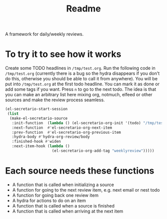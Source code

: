 #+TITLE: Readme

A framework for daily/weekly reviews.

* To try it to see how it works

Create some TODO headlines in ~/tmp/test.org~. Run the following code in
~/tmp/test.org~ (currently there is a bug so the hydra disappears if you don't
do this, otherwise you should be able to call it from anywhere). You will be put
into ~/tmp/test.org~ at the first todo headline. You can mark it as done or add
some tags if you want. Press =n= to go to the next todo. The idea is that you
can make an arbitrary list here mixing org, notmuch, elfeed or other sources and
make the review process seamless.

#+BEGIN_SRC emacs-lisp
(el-secretario-start-session
 (list
  (make-el-secretario-source
   :init-function  (lambda () (el-secretario-org-init '(todo) "/tmp/test.org" ))
   :next-function  #'el-secretario-org-next-item
   :prev-function  #'el-secretario-org-previous-item
   :hydra-body #'hydra-org-review/body
   :finished-hook #'widen
   :next-item-hook (lambda ()
                     (el-secretario-org-add-tag "weeklyreview")))))
#+END_SRC
* Each source needs these functions

- A function that is called when initializing a source
- A function for going to the next review item, e.g. next email or nest todo
- A function for going back one review item
- A hydra for actions to do on an item
- A function that is called when a source is finished
- A function that is called when arriving at the next item
